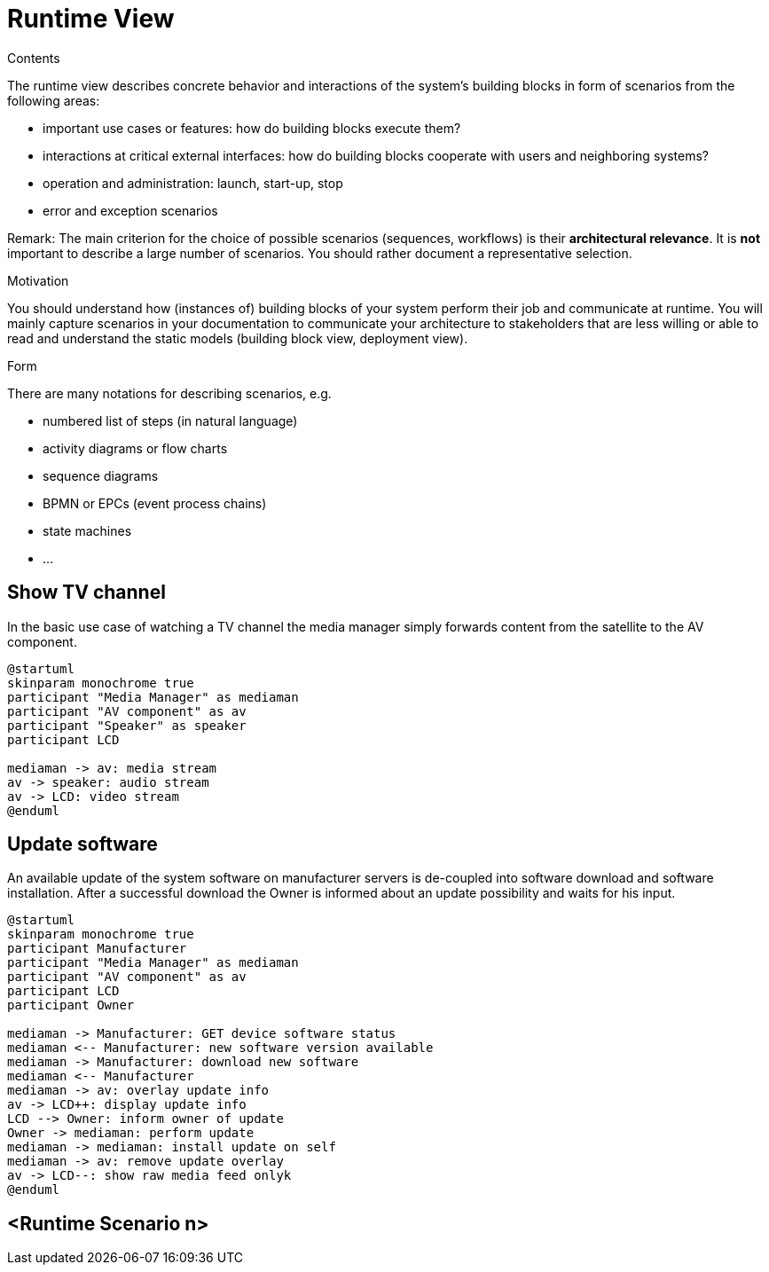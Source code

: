 = Runtime View

[.helptext]
****
.Contents
The runtime view describes concrete behavior and interactions of the system’s building blocks in form of scenarios from the following areas:

* important use cases or features: how do building blocks execute them?
* interactions at critical external interfaces: how do building blocks cooperate with users and neighboring systems?
* operation and administration: launch, start-up, stop
* error and exception scenarios

Remark: The main criterion for the choice of possible scenarios (sequences, workflows) is their *architectural relevance*. It is *not* important to describe a large number of scenarios. You should rather document a representative selection.

.Motivation
You should understand how (instances of) building blocks of your system perform their job and communicate at runtime.
You will mainly capture scenarios in your documentation to communicate your architecture to stakeholders that are less willing or able to read and understand the static models (building block view, deployment view).

.Form
There are many notations for describing scenarios, e.g.

* numbered list of steps (in natural language)
* activity diagrams or flow charts
* sequence diagrams
* BPMN or EPCs (event process chains)
* state machines
* ...

****

== Show TV channel

In the basic use case of watching a TV channel the media manager simply forwards content from the satellite to the AV component.

[plantuml, runtime-tv-channel, png]
----
@startuml
skinparam monochrome true
participant "Media Manager" as mediaman
participant "AV component" as av
participant "Speaker" as speaker
participant LCD

mediaman -> av: media stream
av -> speaker: audio stream
av -> LCD: video stream
@enduml
----

== Update software

An available update of the system software on manufacturer servers is de-coupled into software download and software installation. After a successful download the Owner is informed about an update possibility and waits for his input.

[plantuml, runtime-update-sw, png]
----
@startuml
skinparam monochrome true
participant Manufacturer
participant "Media Manager" as mediaman
participant "AV component" as av
participant LCD
participant Owner

mediaman -> Manufacturer: GET device software status
mediaman <-- Manufacturer: new software version available
mediaman -> Manufacturer: download new software
mediaman <-- Manufacturer
mediaman -> av: overlay update info
av -> LCD++: display update info
LCD --> Owner: inform owner of update
Owner -> mediaman: perform update
mediaman -> mediaman: install update on self
mediaman -> av: remove update overlay
av -> LCD--: show raw media feed onlyk
@enduml
----

== <Runtime Scenario n>
